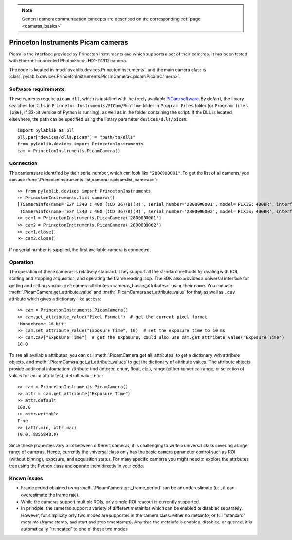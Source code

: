.. _cameras_picam:

.. note::
    General camera communication concepts are described on the corresponding :ref:`page <cameras_basics>`

Princeton Instruments Picam cameras
===================================

Picam is the interface provided by Princeton Instruments and which supports a set of their cameras. It has been tested with Ethernet-connected PhotonFocus HD1-D1312 camera.

The code is located in :mod:`pylablib.devices.PrincetonInstruments`, and the main camera class is :class:`pylablib.devices.PrincetonInstruments.PicamCamera<.picam.PicamCamera>`.

Software requirements
----------------------

These cameras require ``picam.dll``, which is installed with the freely available `PICam software <https://www.princetoninstruments.com/products/software-family/pi-cam>`__. By default, the library searches for DLLs in ``Princeton Instruments/PICam/Runtime`` folder in ``Program Files`` folder (or ``Program files (x86)``, if 32-bit version of Python is running), as well as in the folder containing the script. If the DLL is located elsewhere, the path can be specified using the library parameter ``devices/dlls/picam``::

    import pylablib as pll
    pll.par["devices/dlls/picam"] = "path/to/dlls"
    from pylablib.devices import PrincetonInstruments
    cam = PrincetonInstruments.PicamCamera()


Connection
----------------------

The cameras are identified by their serial number, which can look like ``"2800000001"``. To get the list of all cameras, you can use :func:`.PrincetonInstruments.list_cameras<.picam.list_cameras>`::

    >> from pylablib.devices import PrincetonInstruments
    >> PrincetonInstruments.list_cameras()
    [TCameraInfo(name='E2V 1340 x 400 (CCD 36)(B)(R)', serial_number='2800000001', model='PIXIS: 400BR', interface='USB 2.0'),
     TCameraInfo(name='E2V 1340 x 400 (CCD 36)(B)(R)', serial_number='2800000002', model='PIXIS: 400BR', interface='USB 2.0')]
    >> cam1 = PrincetonInstruments.PicamCamera('2800000001')
    >> cam2 = PrincetonInstruments.PicamCamera('2800000002')
    >> cam1.close()
    >> cam2.close()

If no serial number is supplied, the first available camera is connected.


Operation
------------------------

The operation of these cameras is relatively standard. They support all the standard methods for dealing with ROI, starting and stopping acquisition, and operating the frame reading loop. The SDK also provides a universal interface for getting and setting various :ref:`camera attributes <cameras_basics_attributes>` using their name. You can use :meth:`.PicamCamera.get_attribute_value` and :meth:`.PicamCamera.set_attribute_value` for that, as well as ``.cav`` attribute which gives a dictionary-like access::

    >> cam = PrincetonInstruments.PicamCamera()
    >> cam.get_attribute_value("Pixel Format")  # get the current pixel format
    'Monochrome 16-bit'
    >> cam.set_attribute_value("Exposure Time", 10)  # set the exposure time to 10 ms
    >> cam.cav["Exposure Time"]  # get the exposure; could also use cam.get_attribute_value("Exposure Time")
    10.0

To see all available attributes, you can call :meth:`.PicamCamera.get_all_attributes` to get a dictionary with attribute objects, and :meth:`.PicamCamera.get_all_attribute_values` to get the dictionary of attribute values. The attribute objects provide additional information: attribute kind (integer, enum, float, etc.), range (either numerical range, or selection of values for enum attributes), default value, etc.::

    >> cam = PrincetonInstruments.PicamCamera()
    >> attr = cam.get_attribute("Exposure Time")
    >> attr.default
    100.0
    >> attr.writable
    True
    >> (attr.min, attr.max)
    (0.0, 8355840.0)

Since these properties vary a lot between different cameras, it is challenging to write a universal class covering a large range of cameras. Hence, currently the universal class only has the basic camera parameter control such as ROI (without binning), exposure, and acquisition status. For many specific cameras you might need to explore the attributes tree using the Python class and operate them directly in your code.


Known issues
--------------------

- Frame period obtained using :meth:`.PicamCamera.get_frame_period` can be an underestimate (i.e., it can overestimate the frame rate).
- While the cameras support multiple ROIs, only single-ROI readout is currently supported.
- In principle, the cameras support a variety of different metainfos which can be enabled or disabled separately. However, for simplicity only two modes are supported in the camera class: either no metainfo, or full "standard" metainfo (frame stamp, and start and stop timestamps). Any time the metainfo is enabled, disabled, or queried, it is automatically "truncated" to one of these two modes.